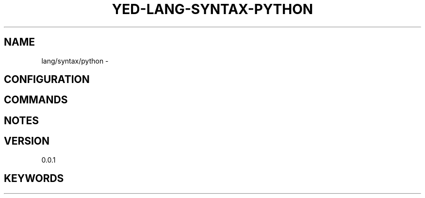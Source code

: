 .TH YED-LANG-SYNTAX-PYTHON 7 "YED Plugin Manuals" "" "YED Plugin Manuals"
.SH NAME
lang/syntax/python \-
.SH CONFIGURATION
.SH COMMANDS
.SH NOTES
.P
.SH VERSION
0.0.1
.SH KEYWORDS
